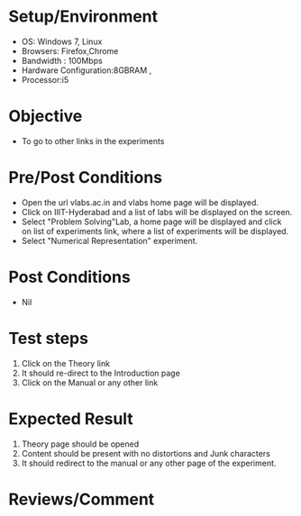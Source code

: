 #+Author:Nihanth
#+Date: 18.11.2015
* Setup/Environment
  - OS: Windows 7, Linux
  - Browsers: Firefox,Chrome
  - Bandwidth : 100Mbps
  - Hardware Configuration:8GBRAM , 
  - Processor:i5
* Objective
  - To go to other links in the experiments
* Pre/Post Conditions
  - Open the url vlabs.ac.in and vlabs home page will be displayed.
  - Click on IIIT-Hyderabad and a list of labs will be displayed on
    the screen.
  - Select "Problem Solving"Lab, a home page will be displayed and
    click on list of experiments link, where a list of experiments
    will be displayed.
  - Select "Numerical Representation" experiment.
* Post Conditions
  - Nil
* Test steps
  1. Click on the Theory link 
  2. It should re-direct to the Introduction page
  3. Click on the Manual or any other link
* Expected Result
  1. Theory page should be opened
  2. Content should be present with no distortions and Junk characters
  3. It should redirect to the manual or any other page of the experiment.
* Reviews/Comment
